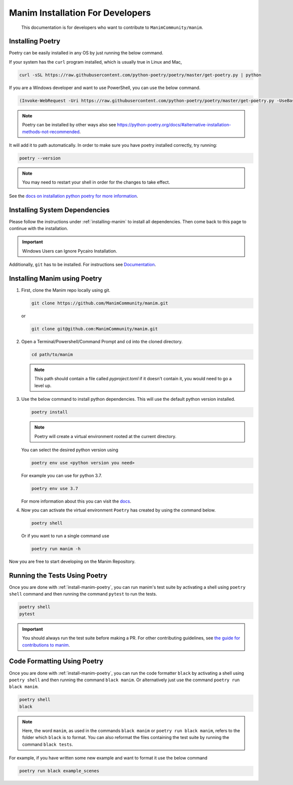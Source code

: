 Manim Installation For Developers
=================================

	This documentation is for developers who want to contribute to ``ManimCommunity/manim``.

Installing Poetry
*****************

Poetry can be easily installed in any OS by just running the below command.

If your system has the ``curl`` program installed, which is usually true in Linux and Mac,

.. code-block:: bash
	
	  curl -sSL https://raw.githubusercontent.com/python-poetry/poetry/master/get-poetry.py | python


If you are a Windows developer and want to use PowerShell, you can use the below command.

.. code-block:: bash
	
	  (Invoke-WebRequest -Uri https://raw.githubusercontent.com/python-poetry/poetry/master/get-poetry.py -UseBasicParsing).Content | python

.. note:: Poetry can be installed by other ways also see `<https://python-poetry.org/docs/#alternative-installation-methods-not-recommended>`_.

It will add it to path automatically. In order to make sure you have poetry installed correctly, try running:

.. code-block:: bash

	poetry --version


.. note:: You may need to restart your shell in order for the changes to take effect.

See the `docs on installation python poetry for more information
<https://python-poetry.org/docs/>`_.

Installing System Dependencies
******************************

Please follow the instructions under :ref:`installing-manim` to install all dependencies. Then come back to this page to continue with the installation.

.. important:: Windows Users can Ignore Pycairo Installation.


Additionally, ``git`` has to be installed. For instructions see `Documentation
<https://git-scm.com/>`_.

.. _install-manim-poetry:

Installing Manim using Poetry
*****************************

1.  First, clone the Manim repo locally using git.

    .. code-block:: bash
		
		git clone https://github.com/ManimCommunity/manim.git

    or

    .. code-block:: bash
		
		git clone git@github.com:ManimCommunity/manim.git

2.  Open a Terminal/Powershell/Command Prompt and cd into the cloned directory.

    .. code-block:: bash
		
		cd path/to/manim
    

    .. note:: This path should contain a file called `pyproject.toml` if it doesn't contain it, you would need to go a level up.

3.  Use the below command to install python dependencies. This will use the default python version installed.

    .. code-block:: bash
	
         poetry install


    .. note:: Poetry will create a virtual environment rooted at the current directory.
    
    You can select the desired python version using 

    .. code-block:: bash
	
         poetry env use <python version you need>

    For example you can use for python 3.7.

    .. code-block:: bash
	
         poetry env use 3.7
     
    For more information about this you can visit the `docs
    <https://python-poetry.org/docs/managing-environments/>`_.

4.  Now you can activate the virtual environment ``Poetry`` has created by using the command below.

    .. code-block:: bash

       poetry shell
    
    Or if you want to run a single command use

    .. code-block:: bash

       poetry run manim -h

Now you are free to start developing on the Manim Repository.

Running the Tests Using Poetry
******************************

Once you are done with :ref:`install-manim-poetry`, you can run manim's test suite by activating a shell using ``poetry shell`` command and then running the command ``pytest`` to run the tests. 

.. code-block:: bash

   poetry shell
   pytest

.. important:: You should always run the test suite before making a PR. For other contributing guidelines, see `the guide for contributions to manim <../contributing.html>`_.


Code Formatting Using Poetry
****************************

Once you are done with :ref:`install-manim-poetry`, you can run the code formatter ``black`` by activating a shell using ``poetry shell`` and then running the command ``black manim``. Or alternatively just use the command ``poetry run black manim``. 

.. code-block:: bash

   poetry shell
   black

.. note:: Here, the word ``manim``, as used in the commands ``black manim`` or ``poetry run black manim``, refers to the folder which ``black`` is to format. You can also reformat the files containing the test suite by running the command ``black tests``.

For example, if you have written some new example and want to format it use the below command

.. code-block:: bash

    poetry run black example_scenes

